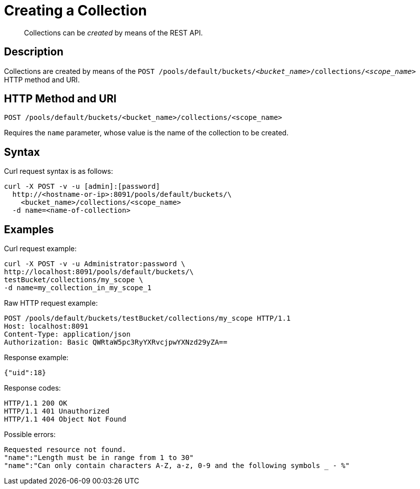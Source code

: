 = Creating a Collection
:page-status: Developer Preview

[abstract]
Collections can be _created_ by means of the REST API.

== Description

Collections are created by means of the `POST /pools/default/buckets/_<bucket_name>_/collections/_<scope_name>_` HTTP method and URI.

== HTTP Method and URI

----
POST /pools/default/buckets/<bucket_name>/collections/<scope_name>
----

Requires the `name` parameter, whose value is the name of the collection to be created.

== Syntax

Curl request syntax is as follows:

----
curl -X POST -v -u [admin]:[password]
  http://<hostname-or-ip>:8091/pools/default/buckets/\
    <bucket_name>/collections/<scope_name>
  -d name=<name-of-collection>
----

== Examples

Curl request example:

----
curl -X POST -v -u Administrator:password \
http://localhost:8091/pools/default/buckets/\
testBucket/collections/my_scope \
-d name=my_collection_in_my_scope_1
----

Raw HTTP request example:

----
POST /pools/default/buckets/testBucket/collections/my_scope HTTP/1.1
Host: localhost:8091
Content-Type: application/json
Authorization: Basic QWRtaW5pc3RyYXRvcjpwYXNzd29yZA==
----

Response example:

----
{"uid":18}
----

Response codes:

----
HTTP/1.1 200 OK
HTTP/1.1 401 Unauthorized
HTTP/1.1 404 Object Not Found
----

Possible errors:

----
Requested resource not found.
"name":"Length must be in range from 1 to 30"
"name":"Can only contain characters A-Z, a-z, 0-9 and the following symbols _ - %"
----
